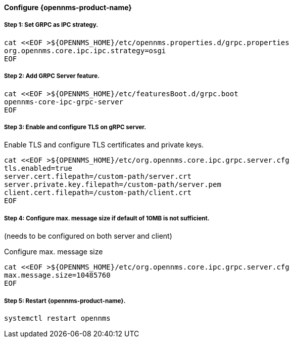 
==== Configure {opennms-product-name}

// No section numbers for step-by-step guide
:!sectnums:

===== Step 1: Set GRPC as IPC strategy.
[source, shell]
----
cat <<EOF >${OPENNMS_HOME}/etc/opennms.properties.d/grpc.properties
org.opennms.core.ipc.ipc.strategy=osgi
EOF
----

===== Step 2: Add GRPC Server feature.

[source, shell]
----
cat <<EOF >${OPENNMS_HOME}/etc/featuresBoot.d/grpc.boot
opennms-core-ipc-grpc-server
EOF
----

===== Step 3: Enable and configure TLS on gRPC server.

.Enable TLS and configure TLS certificates and private keys.
[source, shell]
----
cat <<EOF >${OPENNMS_HOME}/etc/org.opennms.core.ipc.grpc.server.cfg
tls.enabled=true
server.cert.filepath=/custom-path/server.crt
server.private.key.filepath=/custom-path/server.pem
client.cert.filepath=/custom-path/client.crt
EOF
----

===== Step 4: Configure max. message size if default of 10MB is not sufficient.
(needs to be configured on both server and client)

.Configure max. message size
[source, shell]
----
cat <<EOF >${OPENNMS_HOME}/etc/org.opennms.core.ipc.grpc.server.cfg
max.message.size=10485760
EOF
----


===== Step 5: Restart {opennms-product-name}.

[source, shell]
----
systemctl restart opennms
----

// Enable section numbers for step-by-step guide
:sectnums:

